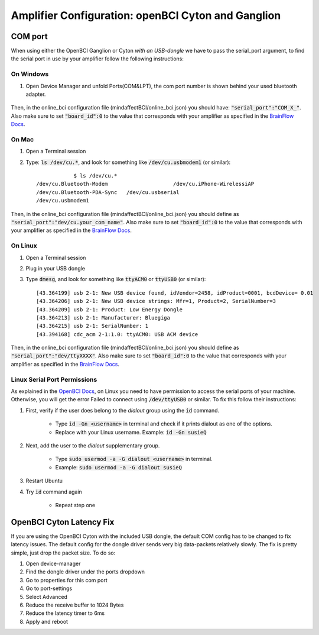 .. _ampref:

Amplifier Configuration: openBCI Cyton and Ganglion
===================================================

.. _COMref:
COM port
--------
When using either the OpenBCI Ganglion or Cyton *with an USB-dongle* we have to pass the serial_port argument, to find the serial port in use by your amplifier follow the following instructions:
 
 
On Windows
**********
1. Open Device Manager and unfold Ports(COM&LPT), the com port number is shown behind your used bluetooth adapter.
 
    .. image:: images/comport.jpg
 
Then, in the online_bci configuration file (mindaffectBCI/online_bci.json) you should have: :code:`"serial_port":"COM_X_"`.
Also make sure to set :code:`"board_id":0` to the value that corresponds with your amplifier as specified in the `BrainFlow Docs <https://brainflow.readthedocs.io/en/stable/SupportedBoards.html>`_. 
 
On Mac
*******
1. Open a Terminal session
2. Type: :code:`ls /dev/cu.*`, and look for something like :code:`/dev/cu.usbmodem1` (or similar)::
 
           	$ ls /dev/cu.*
    /dev/cu.Bluetooth-Modem                 	/dev/cu.iPhone-WirelessiAP
    /dev/cu.Bluetooth-PDA-Sync   /dev/cu.usbserial
    /dev/cu.usbmodem1
           	
Then, in the online_bci configuration file (mindaffectBCI/online_bci.json) you should define as  :code:`"serial_port":"dev/cu.your_com_name"`.
Also make sure to set :code:`"board_id":0` to the value that corresponds with your amplifier as specified in the `BrainFlow Docs <https://brainflow.readthedocs.io/en/stable/SupportedBoards.html>`_. 
 
 
On Linux
*********
1. Open a Terminal session
2. Plug in your USB dongle
3. Type :code:`dmesg`, and look for something like :code:`ttyACM0` or :code:`ttyUSB0` (or similar)::
           	
           	[43.364199] usb 2-1: New USB device found, idVendor=2458, idProduct=0001, bcdDevice= 0.01
           	[43.364206] usb 2-1: New USB device strings: Mfr=1, Product=2, SerialNumber=3
           	[43.364209] usb 2-1: Product: Low Energy Dongle
           	[43.364213] usb 2-1: Manufacturer: Bluegiga
           	[43.364215] usb 2-1: SerialNumber: 1
           	[43.394168] cdc_acm 2-1:1.0: ttyACM0: USB ACM device
           	
Then, in the online_bci configuration file (mindaffectBCI/online_bci.json) you should define as  :code:`"serial_port":"dev/ttyXXXX"`.	
Also make sure to set :code:`"board_id":0` to the value that corresponds with your amplifier as specified in the `BrainFlow Docs <https://brainflow.readthedocs.io/en/stable/SupportedBoards.html>`_. 
 
Linux Serial Port Permissions
******************************
As explained in the `OpenBCI Docs <https://docs.openbci.com/docs/06Software/01-OpenBCISoftware/GUIDocs>`_, on Linux you need to have permission to access the serial ports of your machine.
Otherwise, you will get the error Failed to connect using :code:`/dev/ttyUSB0` or similar. 
To fix this follow their instructions: 
 
1. First, verify if the user does belong to the *dialout* group using the :code:`id` command.
 
	- Type :code:`id -Gn <username>` in terminal and check if it prints dialout as one of the options. 
	- Replace with your Linux username. Example: :code:`id -Gn susieQ` 
2. Next, add the user to the *dialout* supplementary group.
 
	- Type :code:`sudo usermod -a -G dialout <username>` in terminal.  
	- Example: :code:`sudo usermod -a -G dialout susieQ` 
3. Restart Ubuntu
4. Try :code:`id` command again
 
	- Repeat step one
           	
OpenBCI Cyton Latency Fix
------------------------
If you are using the OpenBCI Cyton with the included USB dongle, the default COM config has to be changed to fix latency issues.  
The default config for the dongle driver sends very big data-packets relatively slowly. The fix is pretty simple, just drop the packet size.	
To do so: 
 
1. Open device-manager
2. Find the dongle driver under the ports dropdown
3. Go to properties for this com port
4. Go to port-settings
5. Select Advanced
6. Reduce the receive buffer to 1024 Bytes
7. Reduce the latency timer to 6ms
8. Apply and reboot
